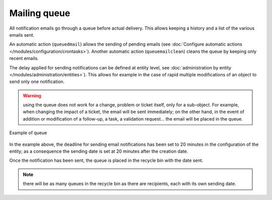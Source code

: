 Mailing queue
=============

All notification emails go through a queue before actual delivery. This allows keeping a history and a list of the various emails sent.

An automatic action (``queuedmail``) allows the sending of pending emails (see :doc:`Configure automatic actions </modules/configuration/crontasks>`). Another automatic action (``queuemailclean``) cleans the queue by keeping only recent emails.

The delay applied for sending notifications can be defined at entity level, see :doc:`administration by entity </modules/administration/entities>`). This allows for example in the case of rapid multiple modifications of an object to send only one notification.

.. warning:: using the queue does not work for a change, problem or ticket itself, only for a sub-object. For example, when changing the impact of a ticket, the email will be sent immediately; on the other hand, in the event of addition or modification of a follow-up, a task, a validation request... the email will be placed in the queue.

.. figure:: images/mailqueue.png
   :alt: Example of queue
   :align: center

   Example of queue

In the example above, the deadline for sending email notifications has been set to 20 minutes in the configuration of the entity; as a consequence the sending date is set at 20 minutes after the creation date.

Once the notification has been sent, the queue is placed in the recycle bin with the date sent.

.. note:: there will be as many queues in the recycle bin as there are recipients, each with its own sending date. 


